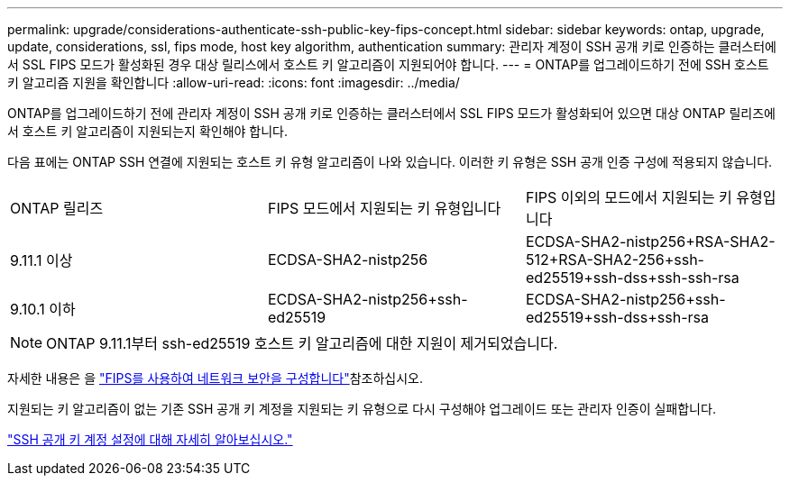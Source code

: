---
permalink: upgrade/considerations-authenticate-ssh-public-key-fips-concept.html 
sidebar: sidebar 
keywords: ontap, upgrade, update, considerations, ssl, fips mode, host key algorithm, authentication 
summary: 관리자 계정이 SSH 공개 키로 인증하는 클러스터에서 SSL FIPS 모드가 활성화된 경우 대상 릴리스에서 호스트 키 알고리즘이 지원되어야 합니다. 
---
= ONTAP를 업그레이드하기 전에 SSH 호스트 키 알고리즘 지원을 확인합니다
:allow-uri-read: 
:icons: font
:imagesdir: ../media/


[role="lead"]
ONTAP를 업그레이드하기 전에 관리자 계정이 SSH 공개 키로 인증하는 클러스터에서 SSL FIPS 모드가 활성화되어 있으면 대상 ONTAP 릴리즈에서 호스트 키 알고리즘이 지원되는지 확인해야 합니다.

다음 표에는 ONTAP SSH 연결에 지원되는 호스트 키 유형 알고리즘이 나와 있습니다. 이러한 키 유형은 SSH 공개 인증 구성에 적용되지 않습니다.

[cols="30,30,30"]
|===


| ONTAP 릴리즈 | FIPS 모드에서 지원되는 키 유형입니다 | FIPS 이외의 모드에서 지원되는 키 유형입니다 


 a| 
9.11.1 이상
 a| 
ECDSA-SHA2-nistp256
 a| 
ECDSA-SHA2-nistp256+RSA-SHA2-512+RSA-SHA2-256+ssh-ed25519+ssh-dss+ssh-ssh-rsa



 a| 
9.10.1 이하
 a| 
ECDSA-SHA2-nistp256+ssh-ed25519
 a| 
ECDSA-SHA2-nistp256+ssh-ed25519+ssh-dss+ssh-rsa

|===

NOTE: ONTAP 9.11.1부터 ssh-ed25519 호스트 키 알고리즘에 대한 지원이 제거되었습니다.

자세한 내용은 을 link:../networking/configure_network_security_using_federal_information_processing_standards_fips.html["FIPS를 사용하여 네트워크 보안을 구성합니다"]참조하십시오.

지원되는 키 알고리즘이 없는 기존 SSH 공개 키 계정을 지원되는 키 유형으로 다시 구성해야 업그레이드 또는 관리자 인증이 실패합니다.

link:../authentication/enable-ssh-public-key-accounts-task.html["SSH 공개 키 계정 설정에 대해 자세히 알아보십시오."]
